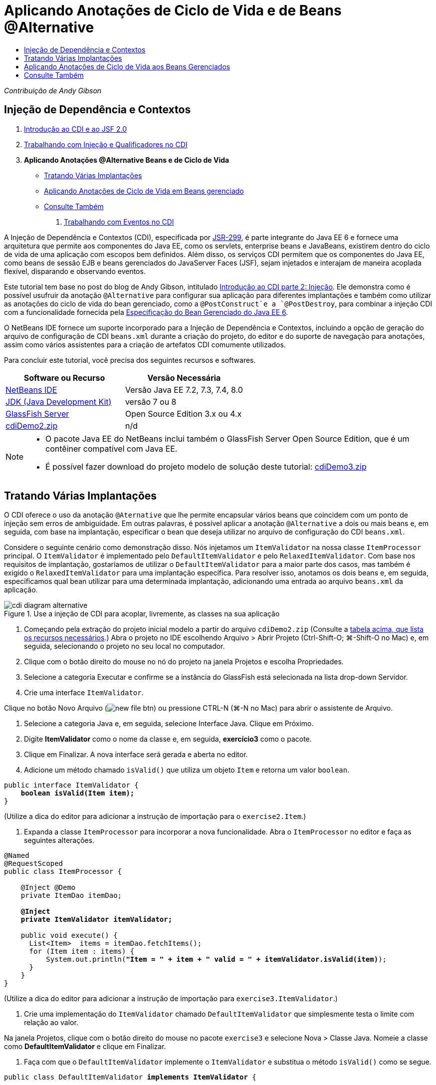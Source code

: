 // 
//     Licensed to the Apache Software Foundation (ASF) under one
//     or more contributor license agreements.  See the NOTICE file
//     distributed with this work for additional information
//     regarding copyright ownership.  The ASF licenses this file
//     to you under the Apache License, Version 2.0 (the
//     "License"); you may not use this file except in compliance
//     with the License.  You may obtain a copy of the License at
// 
//       http://www.apache.org/licenses/LICENSE-2.0
// 
//     Unless required by applicable law or agreed to in writing,
//     software distributed under the License is distributed on an
//     "AS IS" BASIS, WITHOUT WARRANTIES OR CONDITIONS OF ANY
//     KIND, either express or implied.  See the License for the
//     specific language governing permissions and limitations
//     under the License.
//

= Aplicando Anotações de Ciclo de Vida e de Beans @Alternative
:jbake-type: tutorial
:jbake-tags: tutorials 
:markup-in-source: verbatim,quotes,macros
:jbake-status: published
:icons: font
:syntax: true
:source-highlighter: pygments
:toc: left
:toc-title:
:description: Aplicando Anotações de Ciclo de Vida e de Beans @Alternative - Apache NetBeans
:keywords: Apache NetBeans, Tutorials, Aplicando Anotações de Ciclo de Vida e de Beans @Alternative

_Contribuição de Andy Gibson_

== Injeção de Dependência e Contextos

1. link:cdi-intro.html[+Introdução ao CDI e ao JSF 2.0+]
2. link:cdi-inject.html[+Trabalhando com Injeção e Qualificadores no CDI+]
3. *Aplicando Anotações @Alternative Beans e de Ciclo de Vida*
* <<alternative,Tratando Várias Implantações>>
* <<lifecycle,Aplicando Anotações de Ciclo de Vida em Beans gerenciado>>
* <<seealso,Consulte Também>>


. link:cdi-events.html[+Trabalhando com Eventos no CDI+]

A Injeção de Dependência e Contextos (CDI), especificada por link:http://jcp.org/en/jsr/detail?id=299[+JSR-299+], é parte integrante do Java EE 6 e fornece uma arquitetura que permite aos componentes do Java EE, como os servlets, enterprise beans e JavaBeans, existirem dentro do ciclo de vida de uma aplicação com escopos bem definidos. Além disso, os serviços CDI permitem que os componentes do Java EE, como beans de sessão EJB e beans gerenciados do JavaServer Faces (JSF), sejam injetados e interajam de maneira acoplada flexível, disparando e observando eventos.

Este tutorial tem base no post do blog de Andy Gibson, intitulado link:http://www.andygibson.net/blog/index.php/2009/12/22/getting-started-with-cdi-part-2-injection/[+Introdução ao CDI parte 2: Injeção+]. Ele demonstra como é possível usufruir da anotação `@Alternative` para configurar sua aplicação para diferentes implantações e também como utilizar as anotações do ciclo de vida do bean gerenciado, como a `@PostConstruct`e a `@PostDestroy`, para combinar a injeção CDI com a funcionalidade fornecida pela link:http://jcp.org/en/jsr/detail?id=316[+Especificação do Bean Gerenciado do Java EE 6+].

O NetBeans IDE fornece um suporte incorporado para a Injeção de Dependência e Contextos, incluindo a opção de geração do arquivo de configuração de CDI `beans.xml` durante a criação do projeto, do editor e do suporte de navegação para anotações, assim como vários assistentes para a criação de artefatos CDI comumente utilizados.


Para concluir este tutorial, você precisa dos seguintes recursos e softwares.

|===
|Software ou Recurso |Versão Necessária 

|link:https://netbeans.org/downloads/index.html[+NetBeans IDE+] |Versão Java EE 7.2, 7.3, 7.4, 8.0 

|link:http://www.oracle.com/technetwork/java/javase/downloads/index.html[+JDK (Java Development Kit)+] |versão 7 ou 8 

|link:http://glassfish.dev.java.net/[+GlassFish Server+] |Open Source Edition 3.x ou 4.x 

|link:https://netbeans.org/projects/samples/downloads/download/Samples%252FJavaEE%252FcdiDemo2.zip[+cdiDemo2.zip+] |n/d 
|===

[NOTE]
====
* O pacote Java EE do NetBeans inclui também o GlassFish Server Open Source Edition, que é um contêiner compatível com Java EE.
* É possível fazer download do projeto modelo de solução deste tutorial: link:https://netbeans.org/projects/samples/downloads/download/Samples%252FJavaEE%252FcdiDemo3.zip[+cdiDemo3.zip+]
====



[[alternative]]
== Tratando Várias Implantações

O CDI oferece o uso da anotação `@Aternative` que lhe permite encapsular vários beans que coincidem com um ponto de injeção sem erros de ambiguidade. Em outras palavras, é possível aplicar a anotação `@Alternative` a dois ou mais beans e, em seguida, com base na implantação, especificar o bean que deseja utilizar no arquivo de configuração do CDI `beans.xml`.

Considere o seguinte cenário como demonstração disso. Nós injetamos um `ItemValidator` na nossa classe `ItemProcessor` principal. O `ItemValidator` é implementado pelo `DefaultItemValidator` e pelo `RelaxedItemValidator`. Com base nos requisitos de implantação, gostaríamos de utilizar o `DefaultItemValidator` para a maior parte dos casos, mas também é exigido o `RelaxedItemValidator` para uma implantação específica. Para resolver isso, anotamos os dois beans e, em seguida, especificamos qual bean utilizar para uma determinada implantação, adicionando uma entrada ao arquivo `beans.xml` da aplicação.

image::images/cdi-diagram-alternative.png[title="Use a injeção de CDI para acoplar, livremente, as classes na sua aplicação"]

1. Começando pela extração do projeto inicial modelo a partir do arquivo `cdiDemo2.zip` (Consulte a <<requiredSoftware,tabela acima, que lista os recursos necessários>>.) Abra o projeto no IDE escolhendo Arquivo > Abrir Projeto (Ctrl-Shift-O; ⌘-Shift-O no Mac) e, em seguida, selecionando o projeto no seu local no computador.
2. Clique com o botão direito do mouse no nó do projeto na janela Projetos e escolha Propriedades.
3. Selecione a categoria Executar e confirme se a instância do GlassFish está selecionada na lista drop-down Servidor.
4. Crie uma interface `ItemValidator`. 

Clique no botão Novo Arquivo (image:images/new-file-btn.png[]) ou pressione CTRL-N (⌘-N no Mac) para abrir o assistente de Arquivo.


. Selecione a categoria Java e, em seguida, selecione Interface Java. Clique em Próximo.


. Digite *ItemValidator* como o nome da classe e, em seguida, *exercício3* como o pacote.


. Clique em Finalizar. A nova interface será gerada e aberta no editor.


. Adicione um método chamado `isValid()` que utiliza um objeto `Item` e retorna um valor `boolean`.

[source,java,subs="{markup-in-source}"]
----

public interface ItemValidator {
    *boolean isValid(Item item);*
}
----
(Utilize a dica do editor para adicionar a instrução de importação para o `exercise2.Item`.)


. Expanda a classe `ItemProcessor` para incorporar a nova funcionalidade. Abra o `ItemProcessor` no editor e faça as seguintes alterações.

[source,java,subs="{markup-in-source}"]
----

@Named
@RequestScoped
public class ItemProcessor {

    @Inject @Demo
    private ItemDao itemDao;

    *@Inject
    private ItemValidator itemValidator;*

    public void execute() {
      List<Item>  items = itemDao.fetchItems();
      for (Item item : items) {
          System.out.println(*"Item = " + item + " valid = " + itemValidator.isValid(item)*);
      }
    }
}
----

(Utilize a dica do editor para adicionar a instrução de importação para `exercise3.ItemValidator`.)



. Crie uma implementação do `ItemValidator` chamado `DefaultItemValidator` que simplesmente testa o limite com relação ao valor.

Na janela Projetos, clique com o botão direito do mouse no pacote `exercise3` e selecione Nova > Classe Java. Nomeie a classe como *DefaultItemValidator* e clique em Finalizar.



. Faça com que o `DefaultItemValidator` implemente o `ItemValidator` e substitua o método `isValid()` como se segue.

[source,java,subs="{markup-in-source}"]
----

public class DefaultItemValidator *implements ItemValidator* {

    *@Override
    public boolean isValid(Item item) {
        return item.getValue() < item.getLimit();
    }*
}
----

(Utilize a dica do editor para adicionar a instrução de importação para o `exercise2.Item`.)



. Clique no botão Executar Projeto (image:images/run-project-btn.png[]) na barra de ferramentas principal do IDE. O projeto é compilado e implantado no GlassFish e a página de boas-vindas da aplicação (`process.xhtml`) será aberta no browser.


. Clique no botão "`Execute`" que é exibido na página. Volte ao IDE e examine o log do GlassFish Server. O log do servidor é exibido na janela Saída (Ctrl-4; ⌘-4 no Mac) na guia GlassFish. É possível notar que os itens estão sendo validados e que o único item válido listado é o caso em que o valoe é menor que o limite.

[source,java,subs="{markup-in-source}"]
----

INFO: Item = exercise2.Item@e857ac [Value=34, Limit=7] valid = false
INFO: Item = exercise2.Item@63124f52 [Value=4, Limit=37] valid = true
INFO: Item = exercise2.Item@4715c34e [Value=24, Limit=19] valid = false
INFO: Item = exercise2.Item@65c95a57 [Value=89, Limit=32] valid = false
----

image::images/output-window.png[title="Exiba o log do servidor na janela Saída"]



. Agora, considere o cenário onde temos que implantar em um site diferente, mais flexível, e considere um item como inválido somente se o valor for mais de duas vezes maior que o limite. Pode ser necessário ter um outro bean que implemente a interface `ItemValidator` para essa lógica.

Crie uma nova implementação do `ItemValidator` chamada `RelaxedItemValidator`. Na janela Projetos, clique com o botão direito do mouse no pacote `exercise3` e selecione Nova > Classe Java. Nomeie a classe *RelaxedItemValidator* e clique em Finalizar.



. Faça com que o `RelaxedItemValidator` implemente o `ItemValidator` e substitua o método `isValid()` como se segue.

[source,java,subs="{markup-in-source}"]
----

public class RelaxedItemValidator *implements ItemValidator* {

    *@Override
    public boolean isValid(Item item) {
        return item.getValue() < (item.getLimit() * 2);
    }*
}
----

(Utilize a dica do editor para adicionar a instrução de importação para o `exercise2.Item`.)



. Clique no botão Executar Projeto (image:images/run-project-btn.png[]) para executar o projeto. Observe que o projeto agora falha na implantação.


. Examine o log do servidor na janela Saída (Ctrl-4; ⌘-4 no Mac). Você nota uma mensagem de erro relatando um problema de "dependência ambígua". Isso ocorre porque agora temos duas classes implementando a mesma interface.

[source,java,subs="{markup-in-source}"]
----

org.glassfish.deployment.common.DeploymentException: Injection point has ambiguous dependencies.
Injection point: field exercise2.ItemProcessor.itemValidator;
Qualifiers: [@javax.enterprise.inject.Default()];
Possible dependencies: [exercise3.RelaxedItemValidator, exercise3.DefaultItemValidator]
----

Weld, a implementação para CDI, não pode determinar se deve utilizar o `RelaxedItemValidator` ou o `DefaultItemValidator` para o ponto de injeção fornecido.

Como mencionado anteriormente, a única diferença é baseada na implantação. Para a maioria das implantações, preferimos utilizar o validador default, mas para uma implantação, preferimos utilizar a implantação "flexível". O CDI oferece o uso da anotação `@Alternative` que lhe permite encapsular vários beans que coincidam com um ponto de injeção sem erros de ambiguidade e o bean a ser utilizado, que é definido no arquivo `beans.xml`. Isso lhe permite implantar as duas implementações no mesmo módulo com a definição `beans.xml` sendo a única diferença, que pode ser alterada ao longo de implantações diferentes.



. Adicione a anotação `@Alternative` e as instruções de importação correspondentes a `RelaxedItemValidator` e `DefaultItemValidator`. 

Abra o `RelaxedItemValidator` no editor e faça as seguintes alterações.

[source,java,subs="{markup-in-source}"]
----

*import javax.enterprise.inject.Alternative;*
...

*@Alternative*
public class RelaxedItemValidator implements ItemValidator {

    public boolean isValid(Item item) {
        return item.getValue() < (item.getLimit() * 2);
    }
}
----

Digite "`@Al`" e, em seguida, pressione Ctrl-Espaço para chamar a funcionalidade autocompletar código. Como somente uma opção é filtrada, a anotação `@Alternative` é autocompletada e a instrução de importação correspondente para o `javax.enterprise.inject.Alternative` é adicionada automaticamente à parte superior do arquivo. Normalmente, ao pressionar Ctrl-Espaço nas anotações também é fornecido uma documentação pop-up Javadoc.

image::images/code-completion-alternative.png[title="Pressione Ctrl-Espaço em anotações para chamar a documentação Javadoc"]

Alterne para `DefaultItemValidator` (pressione Ctrl-Tab) e faça as alterações a seguir.


[source,java,subs="{markup-in-source}"]
----

*import javax.enterprise.inject.Alternative;*
...

*@Alternative*
public class DefaultItemValidator implements ItemValidator {

    public boolean isValid(Item item) {
        return item.getValue() < item.getLimit();
    }
}
----

Se tivéssemos implantado a aplicação, agora obteríamos uma mensagem de erro "dependência não-satisfeita", já que definimos os dois beans coincidentes como alternativos, mas não ativamos nenhum deles no arquivo `beans.xml`.



. Utilize a caixa de diálogo Ir para Arquivo do IDE para abrir rapidamente o arquivo `beans.xml`. Selecione Navegar > Ir para Arquivo no menu principal do IDE (Alt-Shift-O; Ctrl-Shift-O no Mac) e, em seguida, digite "`beans`". Clique em OK. 

image::images/go-to-file.png[title="Use a caixa de diálogo Ir para Arquivo para localizar rapidamente um arquivo de projeto"]



. Faça as seguintes alterações no arquivo `bean.xml`.

[source,xml,subs="{markup-in-source}"]
----

<beans xmlns="http://java.sun.com/xml/ns/javaee"
    xmlns:xsi="http://www.w3.org/2001/XMLSchema-instance"
    xsi:schemaLocation="http://java.sun.com/xml/ns/javaee http://java.sun.com/xml/ns/javaee/beans_1_0.xsd">

    *<alternatives>
        <class>exercise3.RelaxedItemValidator</class>
    </alternatives>*

</beans>
----

Isso informa ao CDI que o `RelaxedItemValidator` deve ser usado para esta implantação. É possível achar que a anotação `@Alternative` desativa efetivamente o bean, tornando-o indisponível para injeção, mas permitindo que a implementação seja encapsulada com os outros beans. Adicioná-la como uma alternativa no arquivo `beans.xml` reabilita efetivamente o bean, tornando-o disponível para injeção. Ao movermos esse tipo de metadados para o arquivo `beans.xml`, podemos colocar no pacote versões diferentes do arquivo à várias implantações.



. Clique no botão Executar Projeto (image:images/run-project-btn.png[]) para executar o projeto (como alternativa, Pressione F6; fn-F6 no Mac). No browser, clique no botão "`Execute`" exibido na página. Volte ao IDE e examine o log do GlassFish Server exibido na janela Saída (Ctrl-4; ⌘-4 no Mac).

[source,java,subs="{markup-in-source}"]
----

INFO: Item = exercise2.Item@672f0924 [Value=34, Limit=7] valid = false
INFO: Item = exercise2.Item@41014f68 [Value=4, Limit=37] valid = true
INFO: Item = exercise2.Item@3d04562f [Value=24, Limit=19] valid = true
INFO: Item = exercise2.Item@67b646f4 [Value=89, Limit=32] valid = false
----

Você pode notar que a implementação `RelaxedItemValidator` está sendo utilizada como o terceiro item exibido como válido, ao mesmo tempo em que o valor fornecido (`24`) é maior que o limite informado (`19`).



[[lifecycle]]
== Aplicando Anotações de Ciclo de Vida aos Beans Gerenciados

Neste exercício, será injetado um `ItemErrorHandler` na `ItemProcessor` principal. Como o `FileErrorReporter` é a única implementação da interface `ItemErrorHandler`, ela será selecionada como a injeção. Para configurar as ações específicas de ciclo de vida para a classe, é necessário utilizar as anotações `@PostConstruct` e `@PreDestroy` a partir da especificação do Bean gerenciado (incluídas no link:http://jcp.org/en/jsr/detail?id=316[+JSR 316: Plataforma Java, Especificação do Enterprise Edition 6+]).

image::images/cdi-diagram-lifecycle.png[title="Use a injeção de CDI para acoplar, livremente, as classes na sua aplicação"]

Prosseguindo com o exemplo, crie uma interface `ItemErrorHandler` para tratar itens inválidos ao serem descobertos.

1. Na janela Projetos, clique com o botão direito do mouse no pacote `exercise3` e selecione Nova > Interface Java.
2. No assistente de Interface Java, digite *ItemErrorHandler* como o nome da classe e, em seguida *exercício3* como o pacote. Clique em Finalizar.

A nova interface será gerada e aberta no editor.



. Adicione o método chamado `handleItem()` que utiliza um objeto `Item` como um argumento.

[source,java,subs="{markup-in-source}"]
----

public interface ItemErrorHandler {
    *void handleItem(Item item);*
}
----

(Utilize a dica do editor para adicionar a instrução de importação para o `exercise2.Item`.)



. Comece com a implementação do `ItemErrorHandler` com um handler falso chamado `FileErrorReporter` que salva os detalhes do item em um arquivo.

Na janela Projetos, clique com o botão direito do mouse no pacote `exercise3` e selecione Nova > Classe Java. Nomeie a classe *FileErrorReporter* e clique em Finalizar.



. Faça com que o `FileErrorReporter` implemente o `ItemErrorHandler` e substitua o método `handlerItem()` como se segue.

[source,java,subs="{markup-in-source}"]
----

public class FileErrorReporter *implements ItemErrorHandler* {

    *@Override
    public void handleItem(Item item) {
        System.out.println("Saving " + item + " to file");
    }*
}
----

(Utilize a dica do editor para adicionar a instrução de importação para o `exercise2.Item`.)

Você deseja abrir o arquivo antes de começar a tratar itens, portanto, deixe-o aberto durante o processo em que o conteúdo é adicionado ao arquivo e, em seguida, feche o arquivo quando processamento tiver sido concluído. Você poderia adicionar manualmente os métodos `initProcess()` e `finishProcess()` ao bean de informe de erro, mas então não poderia codificar a interface, já que o chamador precisaria conhecer esses métodos específicos da classe. Você poderia adicionar esses mesmos métodos à interface `ItemErrorReporter`, mas então seria necessário implementar desnecessariamente tais métodos em cada classe que implemente aquela interface. Em vez disso, é possível utilizar algumas das anotações de ciclo de vida da especificação do Bean Gerenciado (incluídas na link:http://jcp.org/en/jsr/detail?id=316[+JSR 316: plataforma Java, Especificação do Enterprise Edition 6+]) para chamar os métodos no bean em alguns pontos no ciclo de vida do bean. Um método anotado `@PostConstruct` é chamado quando o bean tiver sido construído e qualquer dependência do bean tiver sido injetada. Da mesma forma, um método anotado `@PreDestroy` é chamado um pouco antes do bean ser descartado pelo contêiner.



. Adicione os seguintes métodos `init()` e `release()` com as anotações `@PostConstruct` e `@PreDestroy` correspondentes.

[source,java,subs="{markup-in-source}"]
----

public class FileErrorReporter implements ItemErrorHandler {

    *@PostConstruct
    public void init() {
        System.out.println("Creating file error reporter");
    }

    @PreDestroy
    public void release() {
        System.out.println("Closing file error reporter");
    }*

    @Override
    public void handleItem(Item item) {
        System.out.println("Saving " + item + " to file");
    }
}
----


. Corrigir importações. Clique com o botão direito do mouse no editor e selecione Corrigir importações ou pressione Ctrl-Shift-I (⌘-Shift-I no Mac). Instruções de importação para `javax.annotation.PostConstruct` e `javax.annotation.PreDestroy` serão adicionadas à parte superior do arquivo.


. Finalmente, adicione o novo bean `ItemErrorHandler` ao `ItemProcessor`.

[source,java,subs="{markup-in-source}"]
----

@Named
@RequestScoped
public class ItemProcessor {

    @Inject @Demo
    private ItemDao itemDao;

    @Inject
    private ItemValidator itemValidator;

    *@Inject
    private ItemErrorHandler itemErrorHandler;*

    public void execute() {
        List<Item>  items = itemDao.fetchItems();
        for (Item item : items) {
            *if (!itemValidator.isValid(item)) {
                itemErrorHandler.handleItem(item);
            }*
        }
    }
}
----

(Utilize a dica do editor para adicionar a instrução de importação para o `exercise3.ItemErrorHandler`.)



. Clique no botão Executar Projeto (image:images/run-project-btn.png[]) para executar o projeto (como alternativa, Pressione F6; fn-F6 no Mac). No browser, clique no botão "`Execute`" exibido na página. Volte ao IDE e examine o log do GlassFish Server exibido na janela Saída (Ctrl-4; ⌘-4 no Mac).

[source,java,subs="{markup-in-source}"]
----

INFO: Creating file error reporter
INFO: Saving exercise2.Item@6257d812 [Value=34, Limit=7] to file
INFO: Saving exercise2.Item@752ab82e [Value=89, Limit=32] to file
INFO: Closing file error reporter
----
link:/about/contact_form.html?to=3&subject=Feedback:%20Using%20CDI%20Injection%20to%20Perform%20Custom%20Validation[+Enviar Feedback neste Tutorial+]



[[seealso]]
== Consulte Também

Diferentes implantações de aplicações podem utilizar regras diversas para tratar itens inválidos, tal como a rejeição de um item, o envio de notificações aos indivíduos, a sinalização desses itens, ou simplesmente a listagem deles em um arquivo de saída. Além disso, é possível fazer uma combinação dessas regras (ex., rejeitar um pedido, enviar um e-mail a um representante de vendas e listar o pedido em um arquivo). Uma maneira excelente de tratar esse tipo de problema multifacetado é utilizando _eventos_. Os eventos CDI são o assunto do artigo final desta série:

* link:cdi-events.html[+Trabalhando com Eventos no CDI+]

Para obter mais informações sobre o CDI e o Java EE, consulte os recursos a seguir.

* link:cdi-intro.html[+Introdução à Injeção de Dependência e Contextos e JSF 2.0+]
* link:cdi-inject.html[+Trabalhando com Injeção e Qualificadores no CDI+]
* link:javaee-gettingstarted.html[+Conceitos Básicos sobre Aplicações do Java EE+]
* link:http://blogs.oracle.com/enterprisetechtips/entry/using_cdi_and_dependency_injection[+Dica Técnica do Enterprise: Utilizando Injeção de Dependência e de CDI para Java em uma Aplicação JSF 2.0+]
* link:http://download.oracle.com/javaee/6/tutorial/doc/gjbnr.html[+O Tutorial do Java EE 6, Parte V: Injeção de Dependência e Contextos para a Plataforma Java EE+]
* link:http://jcp.org/en/jsr/detail?id=299[+JSR 299: Especificação para Injeção de Dependência e Contextos+]
* link:http://jcp.org/en/jsr/detail?id=316[+JSR 316: Plataforma Java, Especificação do Enterprise Edition 6+]
